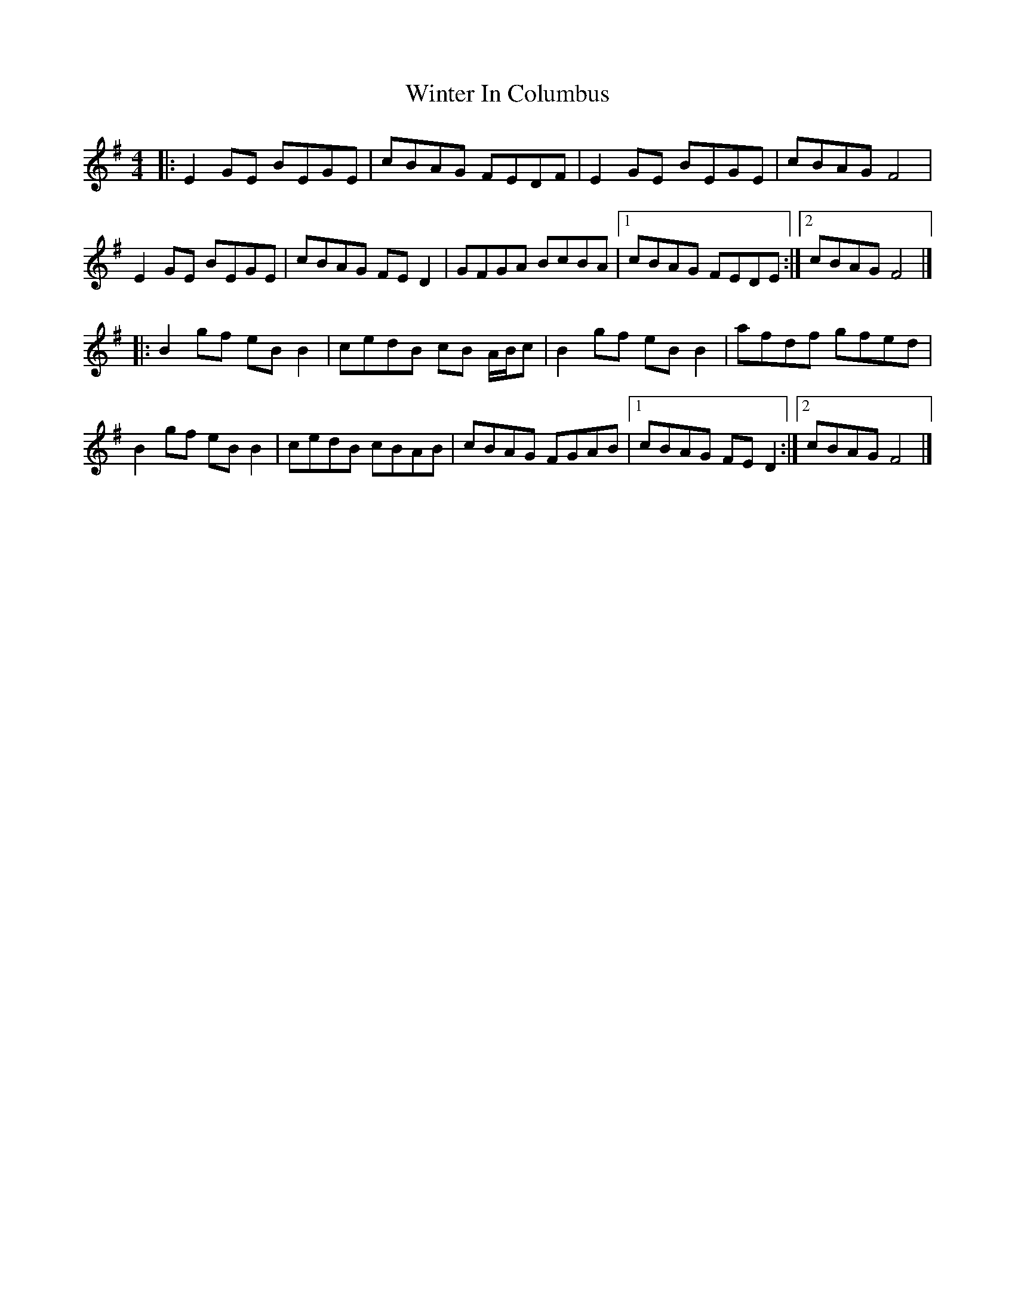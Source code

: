 X: 1
T: Winter In Columbus
Z: joe fidkid
S: https://thesession.org/tunes/12175#setting12175
R: reel
M: 4/4
L: 1/8
K: Emin
|: E2 GE BEGE | cBAG FEDF | E2 GE BEGE | cBAG F4 |
E2 GE BEGE | cBAG FE D2 | GFGA BcBA |1cBAG FEDE :|2 cBAG F4 |]
|: B2 gf eB B2 | cedB cB A/B/c | B2 gf eB B2 | afdf gfed |
B2 gf eB B2 | cedB cBAB | cBAG FGAB |1 cBAG FE D2 :|2 cBAG F4 |]
